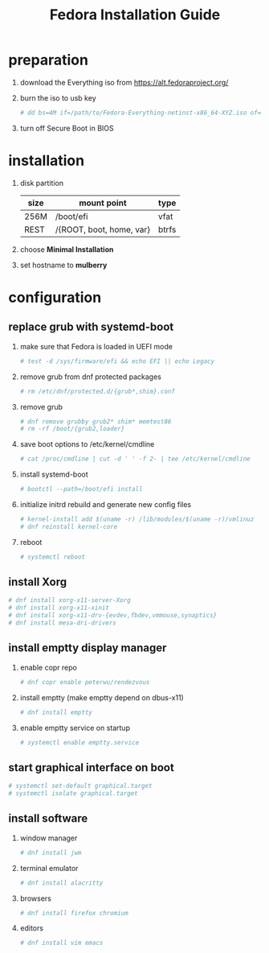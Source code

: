 #+startup: overview
#+title: Fedora Installation Guide

* preparation
   1. download the Everything iso from https://alt.fedoraproject.org/
   2. burn the iso to usb key
      #+begin_src bash
        # dd bs=4M if=/path/to/Fedora-Everything-netinst-x86_64-XYZ.iso of=/dev/sdx status=progress && sync
      #+end_src
   3. turn off Secure Boot in BIOS
* installation
   1. disk partition
      | size | mount point              | type  |
      |------+--------------------------+-------|
      | 256M | /boot/efi                | vfat  |
      | REST | /{ROOT, boot, home, var} | btrfs |
   2. choose *Minimal Installation*
   3. set hostname to *mulberry*
* configuration
** replace grub with systemd-boot
   1. make sure that Fedora is loaded in UEFI mode
      #+begin_src bash
        # test -d /sys/firmware/efi && echo EFI || echo Legacy
      #+end_src
   2. remove grub from dnf protected packages
      #+begin_src bash
        # rm /etc/dnf/protected.d/{grub*,shim}.conf
      #+end_src
   3. remove grub
      #+begin_src bash
        # dnf remove grubby grub2* shim* memtest86
        # rm -rf /boot/{grub2,loader}
      #+end_src
   4. save boot options to /etc/kernel/cmdline
      #+begin_src bash
        # cat /proc/cmdline | cut -d ' ' -f 2- | tee /etc/kernel/cmdline
      #+end_src
   5. install systemd-boot
      #+begin_src bash
        # bootctl --path=/boot/efi install
      #+end_src
   6. initialize initrd rebuild and generate new config files
      #+begin_src bash
        # kernel-install add $(uname -r) /lib/modules/$(uname -r)/vmlinuz
        # dnf reinstall kernel-core
      #+end_src
   7. reboot
      #+begin_src bash
        # systemctl reboot
      #+end_src
** install Xorg
   #+begin_src bash
     # dnf install xorg-x11-server-Xorg
     # dnf install xorg-x11-xinit
     # dnf install xorg-x11-drv-{evdev,fbdev,vmmouse,synaptics}
     # dnf install mesa-dri-drivers
   #+end_src
** install emptty display manager
   1. enable copr repo
      #+begin_src bash
        # dnf copr enable peterwu/rendezvous
      #+end_src
   2. install emptty (make emptty depend on dbus-x11)
      #+begin_src bash
        # dnf install emptty
      #+end_src
   3. enable emptty service on startup
      #+begin_src bash
        # systemctl enable emptty.service
      #+end_src
** start graphical interface on boot
    #+begin_src bash
      # systemctl set-default graphical.target
      # systemctl isolate graphical.target
    #+end_src
** install software
   1. window manager
      #+begin_src bash
        # dnf install jwm
      #+end_src
   2. terminal emulator
      #+begin_src bash
        # dnf install alacritty
      #+end_src
   3. browsers
      #+begin_src bash
        # dnf install firefox chromium
      #+end_src
   4. editors
      #+begin_src bash
        # dnf install vim emacs
      #+end_src
